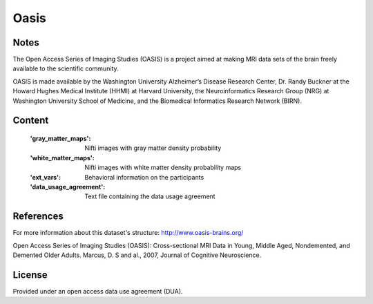 Oasis
=====


Notes
-----
The Open Access Series of Imaging Studies (OASIS) is a project aimed
at making MRI data sets of the brain freely available to the scientific community.

OASIS is made available by the Washington University Alzheimer’s Disease
Research Center, Dr. Randy Buckner at the Howard Hughes Medical
Institute (HHMI) at Harvard University, the Neuroinformatics Research
Group (NRG) at Washington University School of Medicine, and the Biomedical
Informatics Research Network (BIRN).

Content
-------
    :'gray_matter_maps': Nifti images with gray matter density probability
    :'white_matter_maps': Nifti images with white matter density probability maps
    :'ext_vars': Behavioral information on the participants
    :'data_usage_agreement': Text file containing the data usage agreement


References
----------
For more information about this dataset's structure:
http://www.oasis-brains.org/

Open Access Series of Imaging Studies (OASIS): Cross-sectional MRI
Data in Young, Middle Aged, Nondemented, and Demented Older Adults.
Marcus, D. S and al., 2007, Journal of Cognitive Neuroscience.

License
-------
Provided under an open access data use agreement (DUA).
